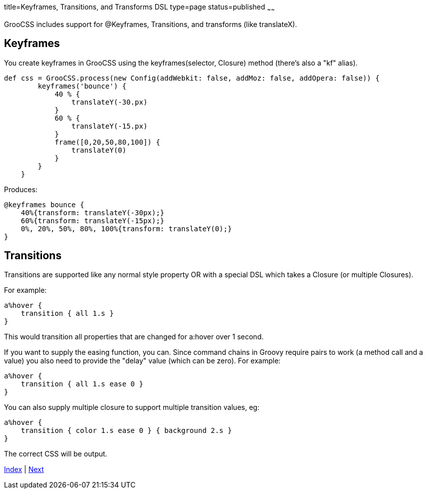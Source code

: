 title=Keyframes, Transitions, and Transforms DSL
type=page
status=published
~~~~~~

GrooCSS includes support for @Keyframes, Transitions, and transforms (like translateX).

== Keyframes

You create keyframes in GrooCSS using the keyframes(selector, Closure) method (there's also a "kf" alias).

[source,groovy]
def css = GrooCSS.process(new Config(addWebkit: false, addMoz: false, addOpera: false)) {
        keyframes('bounce') {
            40 % {
                translateY(-30.px)
            }
            60 % {
                translateY(-15.px)
            }
            frame([0,20,50,80,100]) {
                translateY(0)
            }
        }
    }

Produces:

[source,css]
@keyframes bounce {
    40%{transform: translateY(-30px);}
    60%{transform: translateY(-15px);}
    0%, 20%, 50%, 80%, 100%{transform: translateY(0);}
}

== Transitions

Transitions are supported like any normal style property OR with a special DSL which takes a Closure (or multiple Closures).

For example:

[source,groovy]
a%hover {
    transition { all 1.s }
}

This would transition all properties that are changed for a:hover over 1 second.

If you want to supply the easing function, you can. Since command chains in Groovy require pairs to work (a method call and a value) you also need to provide the "delay" value (which can be zero).
For example:

[source,groovy]
a%hover {
    transition { all 1.s ease 0 }
}

You can also supply multiple closure to support multiple transition values, eg:

[source,groovy]
a%hover {
    transition { color 1.s ease 0 } { background 2.s }
}

The correct CSS will be output.

link:index.html[Index] | link:import.html[Next]


